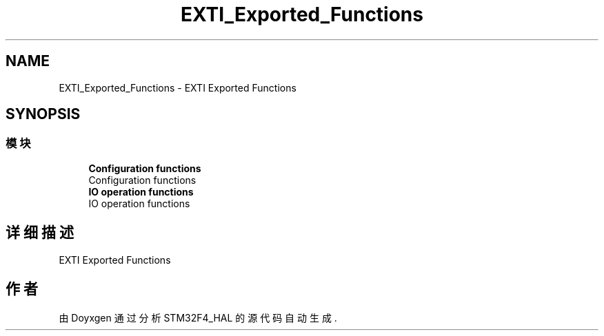.TH "EXTI_Exported_Functions" 3 "2020年 八月 7日 星期五" "Version 1.24.0" "STM32F4_HAL" \" -*- nroff -*-
.ad l
.nh
.SH NAME
EXTI_Exported_Functions \- EXTI Exported Functions  

.SH SYNOPSIS
.br
.PP
.SS "模块"

.in +1c
.ti -1c
.RI "\fBConfiguration functions\fP"
.br
.RI "Configuration functions "
.ti -1c
.RI "\fBIO operation functions\fP"
.br
.RI "IO operation functions "
.in -1c
.SH "详细描述"
.PP 
EXTI Exported Functions 


.SH "作者"
.PP 
由 Doyxgen 通过分析 STM32F4_HAL 的 源代码自动生成\&.
